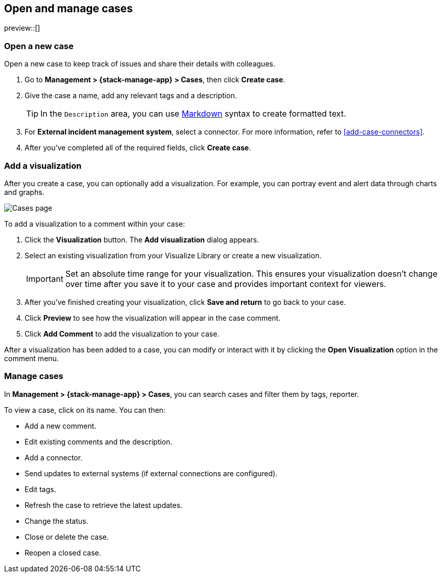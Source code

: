 [[manage-cases]]
== Open and manage cases

preview::[]

[[open-case]]
=== Open a new case

Open a new case to keep track of issues and share their details with colleagues.

. Go to *Management > {stack-manage-app} > Cases*, then click *Create case*.

. Give the case a name, add any relevant tags and a description.
+
TIP: In the `Description` area, you can use
https://www.markdownguide.org/cheat-sheet[Markdown] syntax to create formatted
text.

. For *External incident management system*, select a connector. For more
information, refer to <<add-case-connectors>>.

. After you've completed all of the required fields, click *Create case*.

[[add-case-visualization]]
=== Add a visualization

After you create a case, you can optionally add a visualization. For
example, you can portray event and alert data through charts and graphs.

[role="screenshot"]
image::images/cases-visualization.png[Cases page]

To add a visualization to a comment within your case:

. Click the *Visualization* button. The *Add visualization* dialog appears.

. Select an existing visualization from your Visualize Library or create a new
visualization.
+
IMPORTANT: Set an absolute time range for your visualization. This ensures your
visualization doesn't change over time after you save it to your case and
provides important context for viewers.

. After you've finished creating your visualization, click *Save and return* to
go back to your case.

. Click *Preview* to see how the visualization will appear in the case comment.

. Click *Add Comment* to add the visualization to your case.

After a visualization has been added to a case, you can modify or interact with
it by clicking the *Open Visualization* option in the comment menu.

[[manage-case]]
=== Manage cases

In *Management > {stack-manage-app} > Cases*, you can search cases and filter
them by tags, reporter.

To view a case, click on its name. You can then:

* Add a new comment.
* Edit existing comments and the description.
* Add a connector.
* Send updates to external systems (if external connections are configured).
* Edit tags.
* Refresh the case to retrieve the latest updates.
* Change the status.
* Close or delete the case.
* Reopen a closed case.